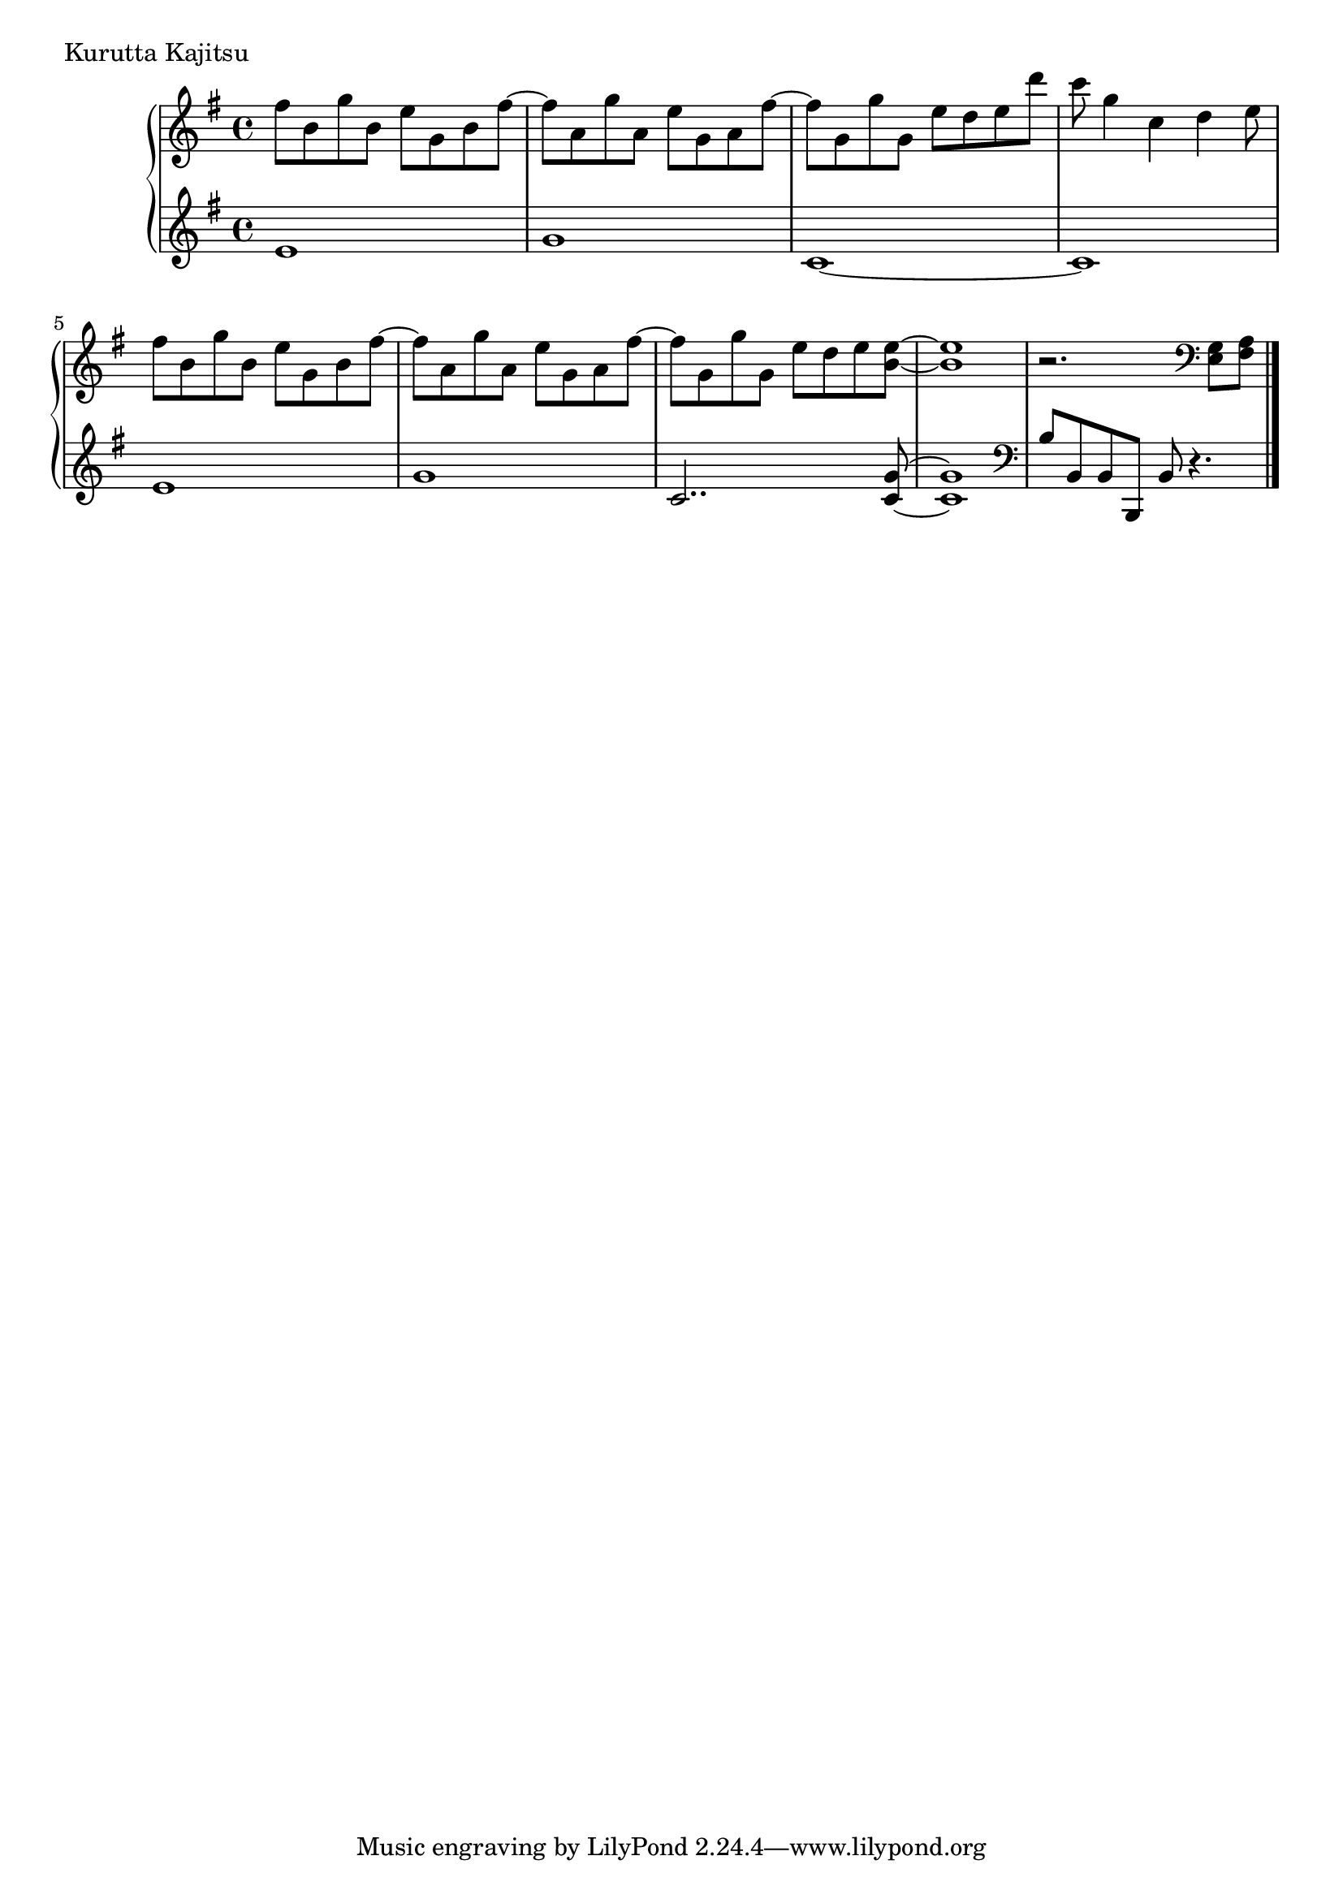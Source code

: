 \version "2.18.2"

\score{
  \new PianoStaff <<
    \new Staff = "up" {
      \clef treble
      \key e \minor
      \time 4/4

      \relative c'' {

        fis8 b, g' b, e g, b fis'~ |
	fis8 a, g' a, e' g, a fis'~ |
	fis8 g, g' g, e' d e d' |
	c8 g4 c, d e8 |

        fis8 b, g' b, e g, b fis'~ |
	fis8 a, g' a, e' g, a fis'~ |
	fis8 g, g' g, e' d e <e b>~ |
	<e b>1 |
	r2. \clef bass <g,, e>8 <a fis> \bar "||"


	\bar "|."

      }
    }

    \new Staff = "down" {
      \clef treble
      \key e \minor
      \time 4/4

      \relative c' {
        e1 |
	g1 |
	c,1~ |
	c1 |

	e1 |
	g1 |
	c,2.. <g' c,>8~ |
	<g c,>1 |
	\clef bass
	b,8 b, b b, b' r4. \bar "||"

      \bar "|."

      }
    }
  >>
  \header {
    piece = "Kurutta Kajitsu"
  }

  \layout { }
  \midi { }

}